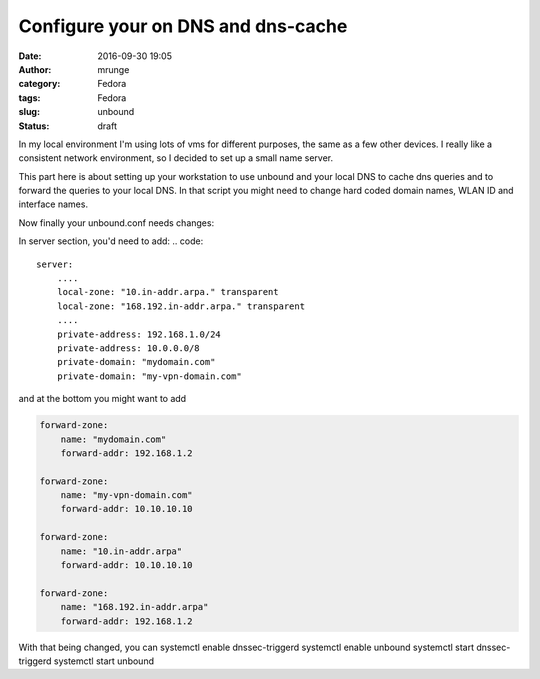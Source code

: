 Configure your on DNS and dns-cache
###################################
:date: 2016-09-30 19:05
:author: mrunge
:category: Fedora
:tags: Fedora
:slug: unbound
:Status: draft


In my local environment I'm using lots of vms for different purposes, the
same as a few other devices. I really like a consistent network environment,
so I decided to set up a small name server.

This part here is about setting up your workstation to use unbound and
your local DNS to cache dns queries and to forward the queries to your
local DNS. In that script you might need to change hard coded domain names,
WLAN ID and interface names.

.. code::bash
  #!/bin/sh
  INTERFACE=$1
  if [ "$2" == "down" ]; then
      ( if [ "$1" == "wlp3s0" ]; then
          unbound-control forward_remove mydomain.com
      elif [ "$1" == "tun0" ]; then
          unbound-control forward_remove my-vpn-domain.com
      fi ) || :
  elif [ "$2" == "up" ]; then
      ( if [ "$1" == "wlp3s0" ]; then
          ESSID=$(iwconfig $INTERFACE | grep ESSID | cut -d":" -f2 | \
              sed 's/^[^"]*"\|"[^"]*$//g')
          if [ "$ESSID" == "mywlan" ]; then
              unbound-control forward_add mydomain.com 192.168.1.2
          fi
      elif [ "$1" == "tun0" ]; then
          unbound-control forward_add my-vpn-domain.com 10.10.10.10
      fi ) || :
  fi

Now finally your unbound.conf needs changes:

In server section, you'd need to add:
.. code::

  server:
      ....
      local-zone: "10.in-addr.arpa." transparent
      local-zone: "168.192.in-addr.arpa." transparent
      ....
      private-address: 192.168.1.0/24
      private-address: 10.0.0.0/8
      private-domain: "mydomain.com"
      private-domain: "my-vpn-domain.com"

and at the bottom you might want to add

.. code::

  forward-zone:
      name: "mydomain.com"
      forward-addr: 192.168.1.2

  forward-zone:
      name: "my-vpn-domain.com"
      forward-addr: 10.10.10.10

  forward-zone:
      name: "10.in-addr.arpa"
      forward-addr: 10.10.10.10

  forward-zone:
      name: "168.192.in-addr.arpa"
      forward-addr: 192.168.1.2


With that being changed, you can
systemctl enable dnssec-triggerd
systemctl enable unbound
systemctl start dnssec-triggerd
systemctl start unbound

